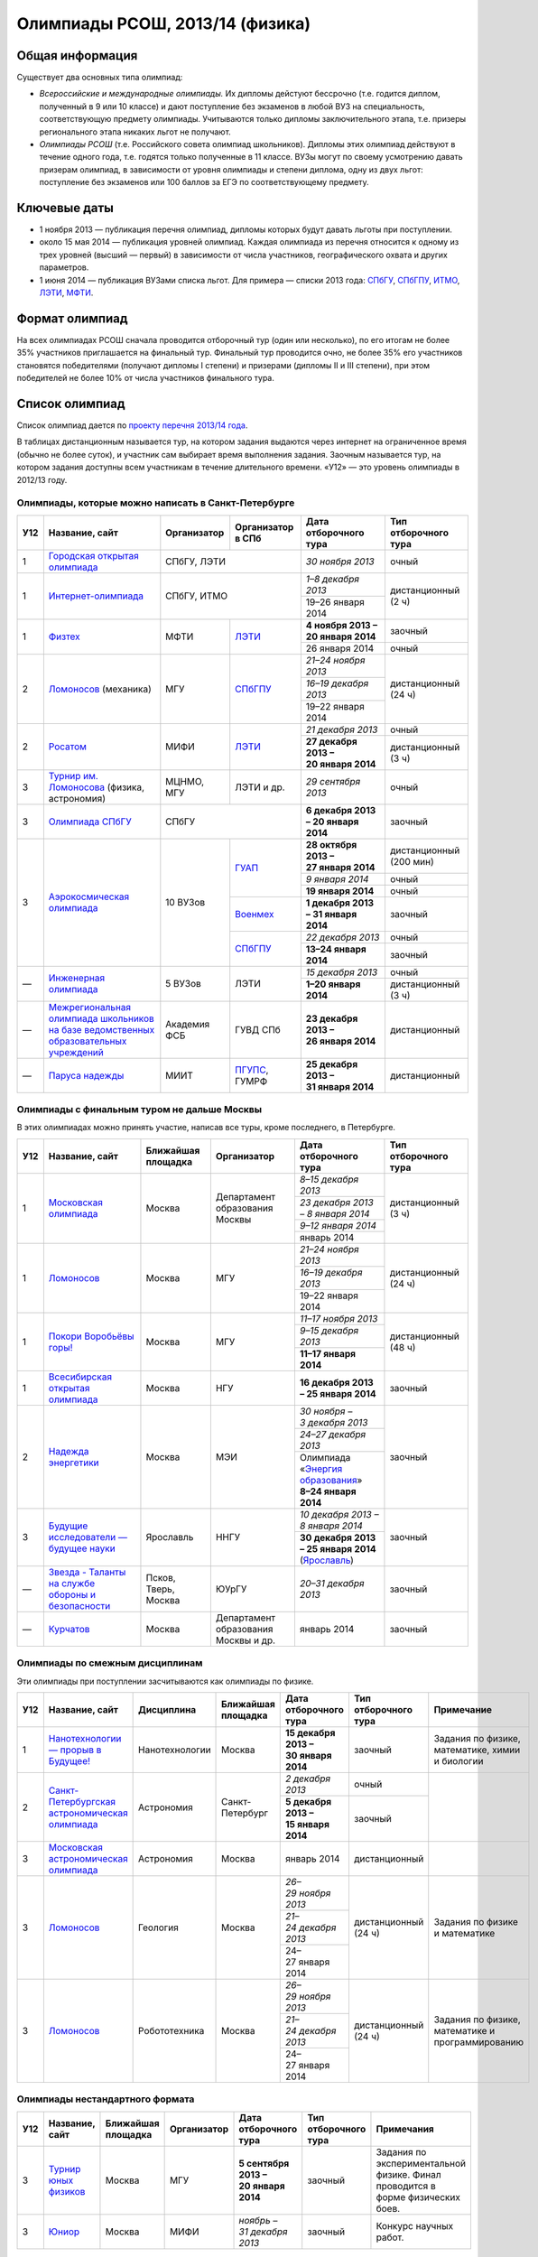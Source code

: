 ================================
Олимпиады РСОШ, 2013/14 (физика)
================================

Общая информация
================

Существует два основных типа олимпиад:

* *Всероссийские и международные олимпиады.* 
  Их дипломы дейстуют бессрочно (т.е. годится диплом, полученный в 9 или 10
  классе) и дают поступление без экзаменов в любой ВУЗ на специальность, 
  соответствующую предмету олимпиады. Учитываются только дипломы 
  заключительного этапа, т.е. призеры регионального этапа никаких льгот не 
  получают.
* *Олимпиады РСОШ* (т.е. Российского совета олимпиад школьников).
  Дипломы этих олимпиад действуют в течение одного года, т.е. годятся только 
  полученные в 11 классе. ВУЗы могут по своему усмотрению давать призерам
  олимпиад, в зависимости от уровня олимпиады и степени диплома, одну из 
  двух льгот: поступление без экзаменов или 100 баллов за ЕГЭ по 
  соответствующему предмету.

Ключевые даты
=============

* 1 ноября 2013 — публикация перечня олимпиад, дипломы которых будут давать 
  льготы при поступлении.
* около 15 мая 2014 — публикация уровней олимпиад. Каждая олимпиада из перечня 
  относится к одному из трех уровней (высший — первый) в зависимости от 
  числа участников, географического охвата и других параметров.
* 1 июня 2014 — публикация ВУЗами списка льгот. Для примера — списки 2013 года:
  СПбГУ_, СПбГПУ_, ИТМО_, ЛЭТИ_, МФТИ_.

.. _СПбГУ: http://www.abiturient.spbu.ru/data/bak/vpo_shcool_lgot_2013.htm
.. _СПбГПУ: http://www.spbstu.ru/education/entrance/doc/rating_olimpiad_2013.pdf
.. _ИТМО: http://abit.ifmo.ru/olymp2013
.. _ЛЭТИ: http://eltech.ru/assets/files/abiturient/priemnaya-komissiya/
          pravila-priema/lgoty-predostavlyaemye-pobeditelyam-i-prizeram-olimpiad.doc
.. _МФТИ: http://mipt.ru/education/abitur/pk/ent2013.html

Формат олимпиад
===============

На всех олимпиадах РСОШ сначала проводится отборочный тур
(один или несколько), по его итогам не более 35% участников приглашается на
финальный тур. Финальный тур проводится очно, не более 35% его участников 
становятся победителями (получают дипломы I степени) и призерами 
(дипломы II и III степени), при этом победителей не более 10% от числа 
участников финального тура.

Список олимпиад
===============

Список олимпиад дается по `проекту перечня 2013/14 года`__.

__ http://regulation.gov.ru/project/10141.html?point=view_project&stage=2&stage_id=6123

В таблицах дистанционным называется тур, на котором задания
выдаются через интернет на ограниченное время (обычно не более суток),
и участник сам выбирает время выполнения задания.
Заочным называется тур, на котором задания доступны всем участникам
в течение длительного времени.
«У12» — это уровень олимпиады в 2012/13 году.

Олимпиады, которые можно написать в Санкт-Петербурге
----------------------------------------------------

+-----+---------------------------------+--------------+-------------------+--------------------------------------+-------------------------+
| У12 | Название, сайт                  | Организатор  | Организатор в СПб | Дата отборочного тура                | Тип отборочного тура    |
+=====+=================================+==============+===================+======================================+=========================+
| 1   | `Городская открытая олимпиада`_ | СПбГУ, ЛЭТИ                      | *30 ноября 2013*                     | очный                   |
+-----+---------------------------------+----------------------------------+--------------------------------------+-------------------------+
| 1   | `Интернет-олимпиада`_           | СПбГУ, ИТМО                      | *1–8 декабря 2013*                   | дистанционный (2 ч)     |
|     |                                 |                                  +--------------------------------------+                         |
|     |                                 |                                  | 19–26 января 2014                    |                         |
+-----+---------------------------------+--------------+-------------------+--------------------------------------+-------------------------+
| 1   | Физтех_                         | МФТИ         | ЛЭТИ__            | **4 ноября 2013 – 20 января 2014**   | заочный                 |
|     |                                 |              |                   +--------------------------------------+-------------------------+
|     |                                 |              |                   | 26 января 2014                       | очный                   |
+-----+---------------------------------+--------------+-------------------+--------------------------------------+-------------------------+
| 2   | Ломоносов_ (механика)           | МГУ          | СПбГПУ__          | *21–24 ноября 2013*                  | дистанционный (24 ч)    |
|     |                                 |              |                   +--------------------------------------+                         |
|     |                                 |              |                   | *16–19 декабря 2013*                 |                         |
|     |                                 |              |                   +--------------------------------------+                         |
|     |                                 |              |                   | 19–22 января 2014                    |                         |
+-----+---------------------------------+--------------+-------------------+--------------------------------------+-------------------------+
| 2   | Росатом_                        | МИФИ         | ЛЭТИ__            | *21 декабря 2013*                    | очный                   |
|     |                                 |              |                   +--------------------------------------+-------------------------+
|     |                                 |              |                   | **27 декабря 2013 – 20 января 2014** | дистанционный (3 ч)     |
+-----+---------------------------------+--------------+-------------------+--------------------------------------+-------------------------+
| 3   | `Турнир им. Ломоносова`_        | МЦНМО, МГУ   | ЛЭТИ и др.        | *29 сентября 2013*                   | очный                   |
|     | (физика, астрономия)            |              |                   |                                      |                         |
+-----+---------------------------------+--------------+-------------------+--------------------------------------+-------------------------+
| 3   | `Олимпиада СПбГУ`_              | СПбГУ                            | **6 декабря 2013 – 20 января 2014**  | заочный                 |
+-----+---------------------------------+--------------+-------------------+--------------------------------------+-------------------------+
| 3   | `Аэрокосмическая олимпиада`_    | 10 ВУЗов     | ГУАП__            | **28 октября 2013 – 27 января 2014** | дистанционный (200 мин) |
|     |                                 |              |                   +--------------------------------------+-------------------------+
|     |                                 |              |                   | *9 января 2014*                      | очный                   |
|     |                                 |              |                   +--------------------------------------+-------------------------+
|     |                                 |              |                   | **19 января 2014**                   | очный                   |
|     |                                 |              +-------------------+--------------------------------------+-------------------------+
|     |                                 |              | Военмех__         | **1 декабря 2013 – 31 января 2014**  | заочный                 |
|     |                                 |              +-------------------+--------------------------------------+-------------------------+
|     |                                 |              | СПбГПУ__          | *22 декабря 2013*                    | очный                   |
|     |                                 |              |                   +--------------------------------------+-------------------------+
|     |                                 |              |                   | **13–24 января 2014**                | заочный                 |
+-----+---------------------------------+--------------+-------------------+--------------------------------------+-------------------------+
| —   | `Инженерная олимпиада`_         | 5 ВУЗов      | ЛЭТИ              | *15 декабря 2013*                    | очный                   |
|     |                                 |              |                   +--------------------------------------+-------------------------+
|     |                                 |              |                   | **1–20 января 2014**                 | дистанционный (3 ч)     |
+-----+---------------------------------+--------------+-------------------+--------------------------------------+-------------------------+
| —   | |ФСБ|                           | Академия ФСБ | ГУВД СПб          | **23 декабря 2013 – 26 января 2014** | дистанционный           |
+-----+---------------------------------+--------------+-------------------+--------------------------------------+-------------------------+
| —   | `Паруса надежды`_               | МИИТ         | ПГУПС__, ГУМРФ    | **25 декабря 2013 – 31 января 2014** | дистанционный           |
+-----+---------------------------------+--------------+-------------------+--------------------------------------+-------------------------+

__ http://eltech.ru/ru/abiturientam/olimpiady-shkolnikov/olimpiady-fizteh
__ http://tm.spbstu.ru/Lomonosov
__ http://eltech.ru/ru/abiturientam/olimpiady-shkolnikov/olimpiada-rosatom
__ http://portal.guap.ru/?n=priem&p=ol_aero_2013
__ http://www.voenmeh.ru/abiturients/olimp
__ http://www.spbstu.ru/education/entrance/olympiades.asp
__ http://www.pgups.ru/abitur/olimpiady/parusa_nadegdy/

.. _Городская открытая олимпиада: http://physolymp.spb.ru/
.. _Интернет-олимпиада: http://distolymp2.spbu.ru/olymp/
.. _Физтех: http://olymp.mipt.ru/
.. _Ломоносов: http://olymp.msu.ru/
.. _Росатом: http://mephi.ru/entrant/olimpiads/rosatom/
.. _Турнир им. Ломоносова: http://olympiads.mccme.ru/turlom/
.. _Олимпиада СПбГУ: http://abiturient.spbu.ru/index.php/russkij/olimpiada-shkolnikov
.. _Аэрокосмическая олимпиада: http://www.spaceolymp.ru/
.. _Инженерная олимпиада: http://eltech.ru/ru/abiturientam/
                          olimpiady-shkolnikov/inzhenernaya-olimpiada-shkolnikov
.. |ФСБ| replace:: `Межрегиональная олимпиада школьников на базе ведомственных образовательных учреждений`_
.. _Межрегиональная олимпиада школьников на базе ведомственных
    образовательных учреждений: http://www.v-olymp.ru/volmp_physic/
.. _Паруса надежды: http://miit.ru/portal/page/portal/miit/information?
                    id_page=3077&id_pi_top=1265&id_pi_mmr=1271&id_pi_cpm=3&
                    id_pi_st=3102&id_pi_mm=48&id_pi_m2l=5&id_pi_mmc=64&
                    curr_page_mmc=1&curr_page_mmr=1&curr_page_st=1&view_mode_top=1&
                    id_info_st=127031&ct_mmc=2&ct_mmr=2&id_info_mmr=2411&ct_st=3

Олимпиады с финальным туром не дальше Москвы
--------------------------------------------

В этих олимпиадах можно принять участие, написав все туры, кроме последнего, в Петербурге.

+-----+------------------------------------+-----------+-------------+-------------------------------------+----------------------+
| У12 | Название, сайт                     | Ближайшая | Организатор | Дата отборочного тура               | Тип отборочного тура |
|     |                                    | площадка  |             |                                     |                      |
+=====+====================================+===========+=============+=====================================+======================+
| 1   | `Московская олимпиада`_            | Москва    | Департамент | *8–15 декабря 2013*                 | дистанционный (3 ч)  |
|     |                                    |           | образования +-------------------------------------+                      |
|     |                                    |           | Москвы      | *23 декабря 2013 – 8 января 2014*   |                      |
|     |                                    |           |             +-------------------------------------+                      |
|     |                                    |           |             | *9–12 января 2014*                  |                      |
|     |                                    |           |             +-------------------------------------+                      |
|     |                                    |           |             | январь 2014                         |                      |
+-----+------------------------------------+-----------+-------------+-------------------------------------+----------------------+
| 1   | Ломоносов_                         | Москва    | МГУ         | *21–24 ноября 2013*                 | дистанционный (24 ч) |
|     |                                    |           |             +-------------------------------------+                      |
|     |                                    |           |             | *16–19 декабря 2013*                |                      |
|     |                                    |           |             +-------------------------------------+                      |
|     |                                    |           |             | 19–22 января 2014                   |                      |
+-----+------------------------------------+-----------+-------------+-------------------------------------+----------------------+
| 1   | `Покори Воробьёвы горы!`_          | Москва    | МГУ         | *11–17 ноября 2013*                 | дистанционный (48 ч) |
|     |                                    |           |             +-------------------------------------+                      |
|     |                                    |           |             | *9–15 декабря 2013*                 |                      |
|     |                                    |           |             +-------------------------------------+                      |
|     |                                    |           |             | **11–17 января 2014**               |                      |
+-----+------------------------------------+-----------+-------------+-------------------------------------+----------------------+
| 1   | `Всесибирская открытая олимпиада`_ | Москва    | НГУ         | **16 декабря 2013 – 25 января 2014**| заочный              |
+-----+------------------------------------+-----------+-------------+-------------------------------------+----------------------+
| 2   | `Надежда энергетики`_              | Москва    | МЭИ         | *30 ноября – 3 декабря 2013*        | заочный              |
|     |                                    |           |             +-------------------------------------+                      |
|     |                                    |           |             | *24–27 декабря 2013*                |                      |
|     |                                    |           |             +-------------------------------------+                      |
|     |                                    |           |             | | Олимпиада                         |                      |
|     |                                    |           |             |   «`Энергия образования`_»          |                      |
|     |                                    |           |             | | **8–24 января 2014**              |                      |
+-----+------------------------------------+-----------+-------------+-------------------------------------+----------------------+
| 3   | |Будущие исследователи|            | Ярославль | ННГУ        | *10 декабря 2013 – 8 января 2014*   | заочный              |
|     |                                    |           |             +-------------------------------------+                      |
|     |                                    |           |             | **30 декабря 2013 – 25 января 2014**|                      |
|     |                                    |           |             | (Ярославль_)                        |                      |
+-----+------------------------------------+-----------+-------------+-------------------------------------+----------------------+
| —   | |Звезда|                           | Псков,    | ЮУрГУ       | *20–31 декабря 2013*                | заочный              |
|     |                                    | Тверь,    |             |                                     |                      |
|     |                                    | Москва    |             |                                     |                      |
+-----+------------------------------------+-----------+-------------+-------------------------------------+----------------------+
| —   | Курчатов_                          | Москва    | Департамент | январь 2014                         | заочный              |
|     |                                    |           | образования |                                     |                      |
|     |                                    |           | Москвы      |                                     |                      |
|     |                                    |           | и др.       |                                     |                      |
+-----+------------------------------------+-----------+-------------+-------------------------------------+----------------------+

.. _Московская олимпиада: http://mosphys.olimpiada.ru/
.. _Покори Воробьёвы горы!: http://pvg.mk.ru/
.. _Всесибирская открытая олимпиада: http://vsesib.nsesc.ru/
.. _Надежда энергетики: http://www.energy-hope.ru/
.. _Энергия образования: http://olymp.hydroschool.ru/
.. |Будущие исследователи| replace:: `Будущие исследователи — будущее науки`_
.. _Будущие исследователи — будущее науки: http://www.unn.ru/bibn/
.. _Ярославль: http://umcentr.org/reg
.. |Звезда| replace:: `Звезда - Таланты на службе обороны и безопасности`_
.. _Звезда - Таланты на службе обороны и безопасности: http://olymp.susu.ru/
.. _Курчатов: http://olimpiadakurchatov.ru/
		
Олимпиады по смежным дисциплинам
--------------------------------

Эти олимпиады при поступлении засчитываются как олимпиады по физике.

+-----+--------------------------------------------------+----------------------+--------------------+-------------------------------------+----------------------+--------------------------------------------------+
| У12 | Название, сайт                                   | Дисциплина           | Ближайшая площадка | Дата отборочного тура               | Тип отборочного тура | Примечание                                       |
+=====+==================================================+======================+====================+=====================================+======================+==================================================+
| 1   | `Нанотехнологии — прорыв в Будущее!`_            | Нанотехнологии       | Москва             | **15 декабря 2013 – 30 января 2014**| заочный              | Задания по физике, математике, химии и биологии  |
+-----+--------------------------------------------------+----------------------+--------------------+-------------------------------------+----------------------+--------------------------------------------------+
| 2   | `Санкт-Петербургская астрономическая олимпиада`_ | Астрономия           | Санкт-Петербург    | *2 декабря 2013*                    | очный                |                                                  |
|     |                                                  |                      |                    +-------------------------------------+----------------------+                                                  |
|     |                                                  |                      |                    | **5 декабря 2013 – 15 января 2014** | заочный              |                                                  |
+-----+--------------------------------------------------+----------------------+--------------------+-------------------------------------+----------------------+--------------------------------------------------+
| 3   | `Московская астрономическая олимпиада`_          | Астрономия           | Москва             | январь 2014                         | дистанционный        |                                                  |
+-----+--------------------------------------------------+----------------------+--------------------+-------------------------------------+----------------------+--------------------------------------------------+
| 3   | Ломоносов_                                       | Геология             | Москва             | *26–29 ноября 2013*                 | дистанционный (24 ч) | Задания по физике и математике                   |
|     |                                                  |                      |                    +-------------------------------------+                      |                                                  |
|     |                                                  |                      |                    | *21–24 декабря 2013*                |                      |                                                  |
|     |                                                  |                      |                    +-------------------------------------+                      |                                                  |
|     |                                                  |                      |                    | 24–27 января 2014                   |                      |                                                  |
+-----+--------------------------------------------------+----------------------+--------------------+-------------------------------------+----------------------+--------------------------------------------------+
| 3   | Ломоносов_                                       | Робототехника        | Москва             | *26–29 ноября 2013*                 | дистанционный (24 ч) | Задания по физике, математике и программированию |
|     |                                                  |                      |                    +-------------------------------------+                      |                                                  |
|     |                                                  |                      |                    | *21–24 декабря 2013*                |                      |                                                  |
|     |                                                  |                      |                    +-------------------------------------+                      |                                                  |
|     |                                                  |                      |                    | 24–27 января 2014                   |                      |                                                  |
+-----+--------------------------------------------------+----------------------+--------------------+-------------------------------------+----------------------+--------------------------------------------------+

.. _Нанотехнологии — прорыв в Будущее!: http://www.nanometer.ru/olymp2_o8.html
.. _Московская астрономическая олимпиада: http://mosastro.olimpiada.ru/
.. _Санкт-Петербургская астрономическая олимпиада: http://school.astro.spbu.ru/

Олимпиады нестандартного формата
--------------------------------

+-----+--------------------------+--------------------+-------------+---------------------------------------+----------------------+-------------------------------------------+
| У12 | Название, сайт           | Ближайшая площадка | Организатор | Дата отборочного тура                 | Тип отборочного тура | Примечания                                |
+=====+==========================+====================+=============+=======================================+======================+===========================================+
| 3   | `Турнир юных физиков`_   | Москва             | МГУ         | **5 сентября 2013 – 20 января 2014**  | заочный              | Задания по экспериментальной физике.      |
|     |                          |                    |             |                                       |                      | Финал проводится в форме физических боев. |
+-----+--------------------------+--------------------+-------------+---------------------------------------+----------------------+-------------------------------------------+
| 3   | Юниор_                   | Москва             | МИФИ        | *ноябрь – 31 декабря 2013*            | заочный              | Конкурс научных работ.                    |
+-----+--------------------------+--------------------+-------------+---------------------------------------+----------------------+-------------------------------------------+

.. _Турнир юных физиков: http://www.rusypt.msu.ru/index.shtml
.. _Юниор: http://junior-fair.org/

Отдаленные олимпиады
--------------------

Эти олимпиады не имеют заочного отборочного тура, либо финал проходит далеко.

+-----+------------------------------------------------------+---------------------------------+
| У12 | Название, сайт                                       | Ближайшая площадка              |
+=====+======================================================+=================================+
| 2   | `Шаг в будущее`_                                     | Москва (первый тур также очный) |
+-----+------------------------------------------------------+                                 |
| 2   | `Шаг в будущее`_ (техника и технологии)              |                                 |
+-----+------------------------------------------------------+---------------------------------+
| 2   | ОРМО_                                                | Курганская обл.                 |
+-----+------------------------------------------------------+---------------------------------+
| 2   | `Будущее Сибири`_                                    | Новосибирск                     |
+-----+------------------------------------------------------+---------------------------------+
| 3   | `Наследники левши`_                                  | Тверь (первый тур также очный)  |
+-----+------------------------------------------------------+---------------------------------+
| —   | `Олимпиада КФУ`_                                     | Казань                          |
+-----+------------------------------------------------------+---------------------------------+
| —   | `Будущее Сибири`_: техника и технологии              | Новосибирск                     |
+-----+------------------------------------------------------+---------------------------------+
| —   | `13 элемент. ALхимия будущего`_                      | Красноярск                      |
+-----+------------------------------------------------------+---------------------------------+
| —   | `Северо-Восточная олимпиада`_                        | Якутск                          |
+-----+------------------------------------------------------+---------------------------------+
| —   | `Юные таланты`_ (геология)                           | Пермь                           |
+-----+------------------------------------------------------+---------------------------------+

.. _Шаг в будущее: http://cendop.bmstu.ru/olymp/
.. _Будущее Сибири: http://olympiada-sfo.nstu.ru/
.. _ОРМО: http://abiturient.tsu.ru/ormo/
.. _Наследники левши: http://tsu.tula.ru/abitur/olimp/
.. _Физика управляет миром: http://school.ncstu.ru/formRegOlymp
.. _Олимпиада КФУ: http://www.kpfu.ru/main_page?p_sub=6110
.. _13 элемент. ALхимия будущего: http://dovuz.sfu-kras.ru/13_element
.. _Северо-Восточная олимпиада: http://fdop.s-vfu.ru/index.php/severo-vostochnaya-olimpiada-shkolnikov
.. _Юные таланты: http://olymp.psu.ru/

О замеченных неточностях сообщайте по адресу barygin@gmail.com.
